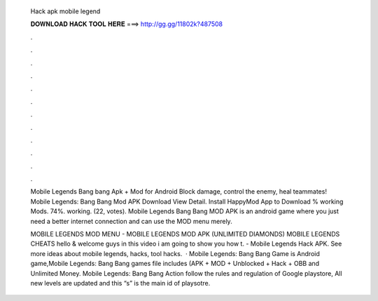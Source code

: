   Hack apk mobile legend
  
  
  
  𝐃𝐎𝐖𝐍𝐋𝐎𝐀𝐃 𝐇𝐀𝐂𝐊 𝐓𝐎𝐎𝐋 𝐇𝐄𝐑𝐄 ===> http://gg.gg/11802k?487508
  
  
  
  .
  
  
  
  .
  
  
  
  .
  
  
  
  .
  
  
  
  .
  
  
  
  .
  
  
  
  .
  
  
  
  .
  
  
  
  .
  
  
  
  .
  
  
  
  .
  
  
  
  .
  
  Mobile Legends Bang bang Apk + Mod for Android Block damage, control the enemy, heal teammates! Mobile Legends: Bang Bang Mod APK Download View Detail. Install HappyMod App to Download % working Mods. 74%. working. (22, votes). Mobile Legends Bang Bang MOD APK is an android game where you just need a better internet connection and can use the MOD menu merely.
  
  MOBILE LEGENDS MOD MENU - MOBILE LEGENDS MOD APK (UNLIMITED DIAMONDS) MOBILE LEGENDS CHEATS hello & welcome guys in this video i am going to show you how t. - Mobile Legends Hack APK. See more ideas about mobile legends, hacks, tool hacks.  · Mobile Legends: Bang Bang Game is Android game,Mobile Legends: Bang Bang games file includes (APK + MOD + Unblocked + Hack + OBB and Unlimited Money. Mobile Legends: Bang Bang Action follow the rules and regulation of Google playstore, All new levels are updated and this “s” is the main id of playsotre.
